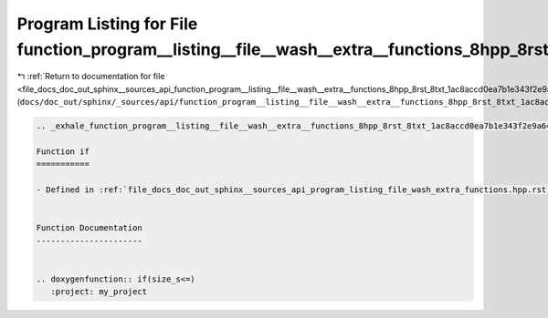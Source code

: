 
.. _program_listing_file_docs_doc_out_sphinx__sources_api_function_program__listing__file__wash__extra__functions_8hpp_8rst_8txt_1ac8accd0ea7b1e343f2e9a646c2e4275f.rst.txt:

Program Listing for File function_program__listing__file__wash__extra__functions_8hpp_8rst_8txt_1ac8accd0ea7b1e343f2e9a646c2e4275f.rst.txt
==========================================================================================================================================

|exhale_lsh| :ref:`Return to documentation for file <file_docs_doc_out_sphinx__sources_api_function_program__listing__file__wash__extra__functions_8hpp_8rst_8txt_1ac8accd0ea7b1e343f2e9a646c2e4275f.rst.txt>` (``docs/doc_out/sphinx/_sources/api/function_program__listing__file__wash__extra__functions_8hpp_8rst_8txt_1ac8accd0ea7b1e343f2e9a646c2e4275f.rst.txt``)

.. |exhale_lsh| unicode:: U+021B0 .. UPWARDS ARROW WITH TIP LEFTWARDS

.. code-block:: cpp

   .. _exhale_function_program__listing__file__wash__extra__functions_8hpp_8rst_8txt_1ac8accd0ea7b1e343f2e9a646c2e4275f:
   
   Function if
   ===========
   
   - Defined in :ref:`file_docs_doc_out_sphinx__sources_api_program_listing_file_wash_extra_functions.hpp.rst.txt`
   
   
   Function Documentation
   ----------------------
   
   
   .. doxygenfunction:: if(size_s<=)
      :project: my_project
